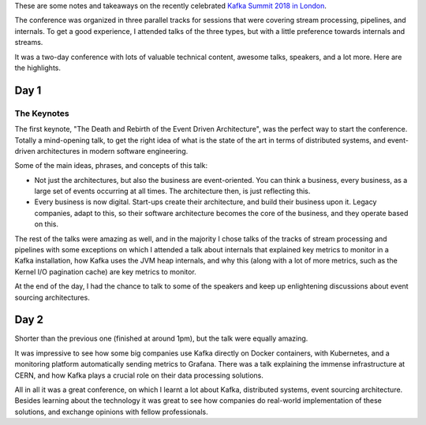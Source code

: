 .. title: Notes on the Kafka Summit London 2018
.. slug: notes-on-the-kafka-summit-london-2018
.. date: 2018-04-25 20:45:20 UTC+02:00
.. tags: distributed-systems, confs, kafka
.. category:
.. link:
.. description:
.. type: text

These are some notes and takeaways on the recently celebrated `Kafka Summit
2018 in London
<https://www.confluent.io/blog/welcome-to-kafka-summit-london-2018/>`__.

The conference was organized in three parallel tracks for sessions that were
covering stream processing, pipelines, and internals. To get a good experience,
I attended talks of the three types, but with a little preference towards
internals and streams.

It was a two-day conference with lots of valuable technical content, awesome
talks, speakers, and a lot more. Here are the highlights.

.. TEASER_END

Day 1
-----

The Keynotes
^^^^^^^^^^^^

The first keynote, "The Death and Rebirth of the Event Driven Architecture",
was the perfect way to start the conference. Totally a mind-opening talk, to
get the right idea of what is the state of the art in terms of distributed
systems, and event-driven architectures in modern software engineering.

Some of the main ideas, phrases, and concepts of this talk:

* Not just the architectures, but also the business are event-oriented. You can
  think a business, every business, as a large set of events occurring at all
  times. The architecture then, is just reflecting this.
* Every business is now digital. Start-ups create their architecture, and build
  their business upon it. Legacy companies, adapt to this, so their software
  architecture becomes the core of the business, and they operate based on
  this.

The rest of the talks were amazing as well, and in the majority I chose talks
of the tracks of stream processing and pipelines with some exceptions on which
I attended a talk about internals that explained key metrics to monitor in a
Kafka installation, how Kafka uses the JVM heap internals, and why this (along
with a lot of more metrics, such as the Kernel I/O pagination cache) are key
metrics to monitor.

At the end of the day, I had the chance to talk to some of the speakers and
keep up enlightening discussions about event sourcing architectures.


Day 2
-----
Shorter than the previous one (finished at around 1pm), but the talk were
equally amazing.

It was impressive to see how some big companies use Kafka directly on Docker
containers, with Kubernetes, and a monitoring platform automatically sending
metrics to Grafana. There was a talk explaining the immense infrastructure at
CERN, and how Kafka plays a crucial role on their data processing solutions.

All in all it was a great conference, on which I learnt a lot about Kafka,
distributed systems, event sourcing architecture. Besides learning about the
technology it was great to see how companies do real-world implementation of
these solutions, and exchange opinions with fellow professionals.
